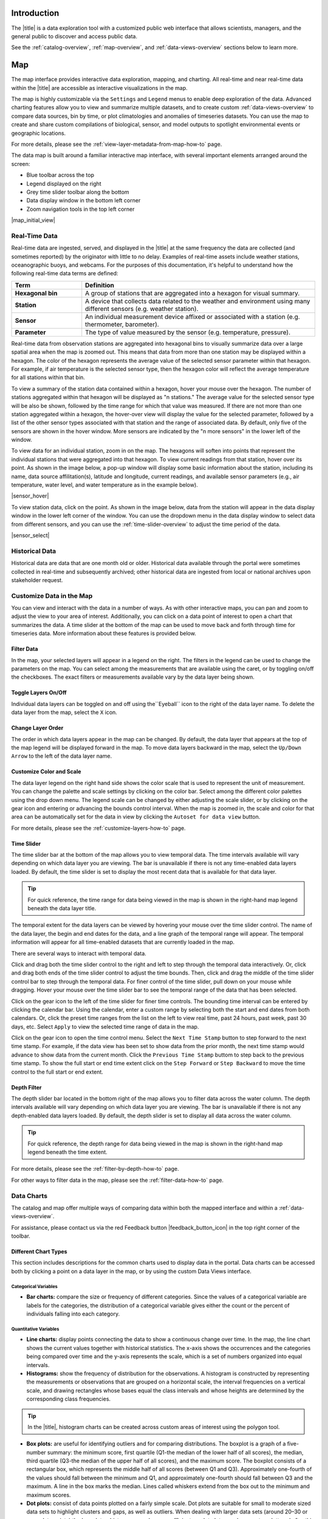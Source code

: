 .. _introduction-overview:

############
Introduction
############

The |title| is a data exploration tool with a customized public web interface that allows scientists, managers, and the general public to discover and access public data.

.. only:: not ioos

	The |title| has 3 major components:

	#. Data Catalog
	#. Data Map
	#. Data Views

.. only:: ioos

	The |title| has 2 major components:

	#. Data Map
	#. Data Views

See the :ref:`catalog-overview`, :ref:`map-overview`, and :ref:`data-views-overview` sections below to learn more.

.. only:: not ioos

	.. _catalog-overview:

	#######
	Catalog
	#######

	The catalog provides searchable access to all datasets within the |title|. The catalog can be used to discover, browse, and download data files. Additionally, the catalog can be used to add some data layers to the data map.

	**********
	Data Types
	**********

	The catalog contains several observational data types:

	* **Real-time data** are ingested, served, and displayed by the |title| at the same frequency the data are collected (and sometimes reported) by the originator with little to no delay. Examples of real-time assets include weather stations, oceanographic buoys, and webcams.

	* **Near real-time data** are ingested by the |title| at the same frequency that the data are made available; however, there is some delay (hours to days) between data are collected and when the data are made available by the provider. Examples of near real-time assets include satellite images and derived satellite products.

	* **Historical data** are data that are one month old or older. Historical data are ingested by the |title| upon stakeholder request, either from an associated campaign in the `Research Workspace <https://researchworkspace.com/>`_, or from national archives. Examples of historical data include species abundance surveys and similar research efforts.

	For more details, please see the :ref:`download-historical-sensor-data-how-to` page.

	*********
	Interface
	*********

	|catalog_initial_view|

	Within the catalog, you will find a listing of all the data layers accessible through the |title|. By default, the data layers are shown in alphabetical order. The data catalog is built around a familiar search interface, with several important elements arranged around the screen:

	* Filter by result type icons in the upper left (Data Layers, Projects, and Sensor Stations).
	* Advanced search options below that (Spatial filter, Filter time, Access method).
	* Filter by tag in the column on the left.
	* A list of datasets that match your search criteria in the center of the page.

	For more details on how to search the catalog, please see the :ref:`search-the-catalog-how-to` page.

	.. _visualizing-data-overview:

	****************
	Visualizing Data
	****************

	If a dataset can be visualized in the |title|'s map interface, you will see a globe icon |catalog_globe_icon| to the left of the dataset's name. Clicking on the |catalog_add_to_map_icon| button will add it to the map.

	Before visualizing, you can lean more about a dataset by clicking on the title to view its metadata page.

	.. _layer-metadata-overview:

	Layer Metadata
	==============

	A dataset's metadata page displays the URL to the source data, a data description, and any usage notes. There will also be an inset map where you can explore the dataset as a single layer. If the data layer is a timeseries dataset, you will be able to move back and forth through time using the time slider at the bottom of the inset map.

	Some data layers in the catalog have more than one variable associated with them. In these cases, a thumbnail image will appear below the data layer in the catalog and in the metadata view. To learn more about each of the data layer variables, click on the title below the thumbnail image. You will be taken to a metadata page that shows the URL to the source data, the data description, and any usage notes. The variable will also appear in the inset map where you can explore the data as a single layer.

	.. _contributing-data-overview:

	*****************
	Contributing Data
	*****************

	Datasets can be added to the catalog automatically by project researchers using the `Research Workspace <https://researchworkspace.com/>`_. The general process for data submission is outlined below:

	#. Data are managed by a project researcher using his or her user account in the `Research Workspace <https://researchworkspace.com/>`_). Such data files are accompanied by robust, descriptive metadata using the integrated ISO-compliant metadata editor (ISO-19115-2).

	#. Once the data have been loaded and/or the embargo period ends, the researcher may then select the ``Make public`` option for their project in the `Research Workspace <https://researchworkspace.com/>`_.

	#. The entire contents of that folder and any subfolder therein will then be displayed in its native file format within the catalog of the portal, where public users can view and download the data and associated metadata.

	.. tip:: For assistance using the metadata editor please visit the `Research Workspace help documentation <https://researchworkspace.com/help/>`_.

	.. note:: Visualizing these data files within the data map requires processing by Axiom Data Science to be made available. Processing time varies as a function of data format and complexity.

	For more details on how to contribute data via the `Research Workspace <https://researchworkspace.com/>`_, please see the :ref:`contribute-data-how-to` page.

	For more details on how to search datasets from the `Research Workspace <https://researchworkspace.com/>`_, please see the :ref:`search-project-data-how-to` page.

	.. .. _data-dois-overview:

	.. *********
	.. Data DOIs
	.. *********

	.. *This feature is under development. Check back soon for updates.*

	.. _downloading-data-overview:

	****************
	Downloading Data
	****************

	In addition to visualizing a dataset in the |title|'s map interface, you can download datasets directly from the catalog and explore them on your own by clicking the download button |catalog_data_download_icon| and selecting the best option from the popup window. See the sections below for more information.

	.. _gridded-data-overview:

	Gridded Data
	============

	There are several ways to download gridded data from the |title|:

	* THREDDS
	* NetCDF Subset
	* OpeNDAP
	* WMS
	* ERDDAP

	THREDDS
	-------

	Thematic Realtime Environmental Distributed Data Services (THREDDS) is a set of services provided by `Unidata <http://www.unidata.ucar.edu/software/thredds/current/tds/TDS.html>`_ that allows for machine and human access to raster data stored in NetCDF formats. THREDDS provides spatial, vertical, and temporal subsetting, as well as the ability to select individual dimension or data variables to reduce file transfer sizes. The most commonly used THREDDS services for AOOS users are NetCDF Subset, and Open-source Project for a Network Data Access Protocol (OpenDAP).

	.. note::
		All THREDDS servers have a bandwidth limit, and it will not allow you to download more than the cap in one go. So you won't be able to download 1 Tb of data with a single request. If you need a lot of data, you will need to break up your requests to download the dataset incrementally (e.g., one month at a time; one variable at a time, etc.). If you're grabbing a lot of data programmatically, sometimes it's easiest to grab just one time slice at a time using a loop.

	NetCDF Subset
	-------------

	The NetCDF Subset protocol looks through all the datasets NetCDF files stored on our server, and provides an human-readable or machine-readable interface to subset the data by time, geography, or variable.

	.. tip::
		When you initially request a dataset via NetCDF Subset, the server may take a long time to respond if dataset is large (i.e., thousands of files). Be patient, it's not broken! If your web browser times out (e.g., after 10 minutes of waiting), you can try reloading or just giving it a few more minutes and then reload. This won't restart the server process, and once it's indexed all the files things will go pretty fast.

	For more details, please see the :ref:`netcdf-subset-how-to` page.

	OPeNDAP
	-------

	OPeNDAP is a simpler THREDDS protocol that can provide ASCII (human-readable) or binary files. It loads very quickly, but doesn't do any interpretation for you at all and you will need to be able to calculate or surmise the indices you need to subset the data. For example, if there are 20,000 dates listed in the file, it will give you the option of selecting 0-20,000, but it won't tell you what those dates are. Therefore, OPeNDAP is best in cases where you are already familiar with the dataset's bounds and speed is more important, or in cases where you just want to download the whole thing and don't care much about subsetting.

	.. note::
		All THREDDS servers have a bandwidth limit, and it will not allow you to download more than the cap in one go. So you won't be able to download 1 Tb of data with a single request. If you need a lot of data, you will need to break up your requests to download the dataset incrementally (e.g., try downloading half a variable first, then the second half, or one variable at a time, etc.).

	For more details, please see the :ref:`download-using-opendap-how-to` page.

	WMS
	---

	Web mapping services (WMS) are used to provide machine access to images used by remote mapping programs (e.g., tiling services). Accessing programs use GetCapabilities requests to ask for image data in whatever format they require, which allows them to gather image tiles over specific areas with the projections, styles, scales and formats (PNG, JPG, etc.) that fits their needs.

	Selecting "WMS (Web Mapping Service)" under the ``Download`` button will start the WMS service. The returned image will be projected according to the parameters set in the URL. In the example below, modifying either the parameters (e.g., changing the ``WIDTH``, ``COLORSCALERANGE`` values) or the projection will redraw the image for your mapping service.

	For more details, please see the :ref:`download-using-wms-how-to` page.

	.. only:: aoos

		ERDDAP
		------

		Datasets in the AOOS catalog can also be accessed using the Environmental Research Division Data Access Program (ERDDAP), which is a NOAA-sponsored service that provides access to gridded data in a multitude of formats, including CSV, TSV, htmlTable, json, .mat, and more. Each ERDDAP server has its own URL. Visit https://erddap.aoos.org to access ERDDAP.

	.. _virtual-sensors-overview:

	Virtual Sensors
	===============

	For details on how to download data from virtual sensors, please see the :ref:`download-virtual-sensor-data-how-to` page.

	.. _parsed-data-overview:

	Parsed Data
	===========

	This section of our documentation is still under development. For assistance, please contact us via the Feedback button |feedback_button_icon|.

	.. _netcdf-resources-overview:

	NetCDF Resources
	================

	`NetCDF <https://www.unidata.ucar.edu/software/netcdf/>`_ is the name of a file format as well as a grouping of software libraries that describe that format. The files have the ability to contain multidimensional data in a wide variety of data types, and they are highly optimized for file I/O. This makes them excellent at storing extremely large datasets because they can be quickly and easily sliced without putting the entire dataset into RAM.

	In addition, NetCDF files can contain metadata attributes that describe any time components, dimensions, units, history, etc. Because of this, NetCDF is often called a "self-describing" data format and they are excellent for holding archived data, and they are the primary format preferred by the National Centers for Environmental Information (NCEI, formerly NODC).

	NetCDF libraries are available for every common scientific programming language including Python, R, Matlab, ODV, Java, and more. Unidata maintains `a list of free software for manipulating or displaying NetCDF data <https://www.unidata.ucar.edu/software/>`_. A good, simple program to start exploring NetCDF data is Unidata's ncdump, which runs on the command line and can quickly output netCDF data to your screen as ASCII. Unidata's `Integrated Data Viewer <https://www.unidata.ucar.edu/software/idv/>`_ or NASA's `Panoply <https://www.giss.nasa.gov/tools/panoply/>`_ are free, relatively easy programs to use that will display gridded data, though they are not as straightforward to use as a scientific programming language.

.. _map-overview:

###
Map
###

The map interface provides interactive data exploration, mapping, and charting. All real-time and near real-time data within the |title| are accessible as interactive visualizations in the map.

.. only:: not ioos

	Datasets listed in the catalog that can be viewed in the map are indicated by the globe icon |catalog_globe_icon|.

The map is highly customizable via the ``Settings`` and ``Legend`` menus to enable deep exploration of the data. Advanced charting features allow you to view and summarize multiple datasets, and to create custom :ref:`data-views-overview` to compare data sources, bin by time, or plot climatologies and anomalies of timeseries datasets. You can use the map to create and share custom compilations of biological, sensor, and model outputs to spotlight environmental events or geographic locations.

For more details, please see the :ref:`view-layer-metadata-from-map-how-to` page.

The data map is built around a familiar interactive map interface, with several important elements arranged around the screen:

* Blue toolbar across the top
* Legend displayed on the right
* Grey time slider toolbar along the bottom
* Data display window in the bottom left corner
* Zoom navigation tools in the top left corner

|map_initial_view|

.. _real-time-data-overview:

**************
Real-Time Data
**************

Real-time data are ingested, served, and displayed in the |title| at the same frequency the data are collected (and sometimes reported) by the originator with little to no delay. Examples of real-time assets include weather stations, oceanographic buoys, and webcams. For the purposes of this documentation, it's helpful to understand how the following real-time data terms are defined:

.. csv-table::
	:header: "Term", "Definition"
	:widths: 15, 50

	"**Hexagonal bin**", "A group of stations that are aggregated into a hexagon for visual summary."
	"**Station**", "A device that collects data related to the weather and environment using many different sensors (e.g. weather station)."
	"**Sensor**", "An individual measurement device affixed or associated with a station (e.g. thermometer, barometer)."
	"**Parameter**", "The type of value measured by the sensor (e.g. temperature, pressure)."

Real-time data from observation stations are aggregated into hexagonal bins to visually summarize data over a large spatial area when the map is zoomed out. This means that data from more than one station may be displayed within a hexagon. The color of the hexagon represents the average value of the selected sensor parameter within that hexagon. For example, if air temperature is the selected sensor type, then the hexagon color will reflect the average temperature for all stations within that bin.

To view a summary of the station data contained within a hexagon, hover your mouse over the hexagon. The number of stations aggregated within that hexagon will be displayed as "n stations." The average value for the selected sensor type will be also be shown, followed by the time range for which that value was measured. If there are not more than one station aggregated within a hexagon, the hover-over view will display the value for the selected parameter, followed by a list of the other sensor types associated with that station and the range of associated data. By default, only five of the sensors are shown in the hover window. More sensors are indicated by the "n more sensors" in the lower left of the window.

To view data for an individual station, zoom in on the map. The hexagons will soften into points that represent the individual stations that were aggregated into that hexagon. To view current readings from that station, hover over its point. As shown in the image below, a pop-up window will display some basic information about the station, including its name, data source affilitation(s), latitude and longitude, current readings, and available sensor parameters (e.g., air temperature, water level, and water temperature as in the example below).

|sensor_hover|

To view station data, click on the point. As shown in the image below, data from the station will appear in the data display window in the lower left corner of the window. You can use the dropdown menu in the data display window to select data from different sensors, and you can use the :ref:`time-slider-overview` to adjust the time period of the data.

|sensor_select|

.. only:: not ioos

	.. _near-real-time-data-overview:

	*******************
	Near-Real-Time Data
	*******************

	Near-real-time data are ingested by the |title| at the same frequency that the data are made available; however, there is some delay (hours to days) between data collection and when the data provider makes it available. Examples of near real-time assets include model outputs, satellite images, and derived satellite products.

	.. _model-and-satellite-data:

	Model and Satellite Data
	========================

	Model outputs or satellite imagery have been visually abstracted in the portal to include a schematic representation of the data attributes or variables. The variable currently being displayed is shown as a title in the right hand legend bar. The variable being displayed can be changed by clicking the caret icon and selecting from the other variables that may be available (note: the variables available will vary depending on which data layer you are viewing). The current date and time for the data being displayed is shown in the right hand legend bar beneath the data layer title.

	To select your area of interest, use the pan and zoom features on the map. To display values within your area of interest, hover your mouse over the map. The name of the data layers, latitude/longitude, date, time, and the value at the given location will appear. If you click on the map in any location covered by a multi-dimensional model or grid, a data chart window showing the data trends over time will appear. More information can be found in the :ref:`data-charts-overview` section of this document.

	The timer slider bar at the bottom of the map can be used to view the various time intervals of data available. The interval available will vary depending on which data layer you are viewing. More information about using the time slider can be found in the :ref:`time-slider-overview` section of this documentation. Depending on your zoom level and internet speed, these time intervals layers could take awhile to appear so be patient as these layers load. Once you do have them in the cache they will load more quickly as you step forward and backwards through the time.

	The data layer legend on the right hand shows the color scale that is used to represent the unit of measurement. You can change the palette and scale settings by clicking on the color bar. Select among the different color palettes using the drop down menu. The legend scale can be changed by either adjusting the scale slider, or by clicking on the gear icon and entering or advancing the bounds control interval. When the map is zoomed in, the scale and color for that area can be automatically set for the data in view by clicking the `Autoset for data view` button.

.. _historical-data-overview:

***************
Historical Data
***************

Historical data are data that are one month old or older. Historical data available through the portal were sometimes collected in real-time and subsequently archived; other historical data are ingested from local or national archives upon stakeholder request.

.. only:: axiom

	.. _mobile-platforms-overview:

	Mobile Platforms (Gliders)
	==========================

	Ocean gliders are autonomous underwater vehicles used to collect ocean data, including temperature, salinity, conductivity, and other important measures. Unlike stationary sensor platforms such as buoys, gliders move through the water column and collect data at different locations over time.

	.. note::
		For more information on gliders, see NOAA's `"What is an ocean glider" <https://oceanservice.noaa.gov/facts/ocean-gliders.html>`_ page.

	For more details, please see the :ref:`view-glider-data-how-to` page.

.. only:: not ioos

	.. _biological-observations-overview:

	***********************
	Biological Observations
	***********************

	*These features and more will be explored more thoroughly in upcoming updates to this documentation.*

	Data from most research-based biological observations are aggregated into hexagonal bins to visually summarize data over a large spatial area when the map is zoomed out. This means that data from more than one location or observation may be displayed within a hexagon. The color of the hexagon represents the average value of the selected data parameter within that hexagon. For example, if count or abundance is the selected parameter, then the hexagon color will reflect the average count of all individuals or observations within that bin.

	To view a summary of all the observation data contain within a hexagon, hover over the hexagon. A window will appear showing the summary of all observations by parameter. Additionally, the time range for which those values were measured will be shown. If you click on the hexagon, a data display window will appear showing a histogram chart summarizing the data. The number of locations or observations aggregated within that hexagon will appear below the parameter name in the data display chart.

	To view data for an individual location or observation, zoom in on the map. The hexagons will soften into points that represent the individual sample locations or observations that were aggregated into that hexagon. To view current readings from that location, hover over its point. As shown in the image below, a pop-up window will display some basic information, including the observation or location name, latitude and longitude, and a summary of events or observations by parameters (e.g., count by species, percent abundance, number of events, etc ).

	To change the data parameters in the map, the filters can be used in the legend on the right side. You can select among the measurements that are available using the caret, or by toggling on/off the checkboxes. The exact filters or measurements available vary by the data layer being shown.

	To further interact with the data in the map, the :ref:`polygon-tool-overview` can be used to create summary statistics across spatial areas of interest. Or, the :ref:`time-slider-overview` bar can be used to view the various time intervals of data available.

	If when zoomed in the hexagons do not soften into points, the individual locations or observations have been intentionally aggregated for data use or confidentiality purposes.

	To view location data, click on the point. Data from that location will appear in the data display window in the lower left corner of the window. You can use the dropdown menu in the data display window to select different parameters for that location (if available), or you can use the time slider to adjust the time period of the data.

.. _customize-data-in-the-map-overview:

*************************
Customize Data in the Map
*************************

You can view and interact with the data in a number of ways. As with other interactive maps, you can pan and zoom to adjust the view to your area of interest. Additionally, you can click on a data point of interest to open a chart that summarizes the data. A time slider at the bottom of the map can be used to move back and forth through time for timeseries data. More information about these features is provided below.

Filter Data
===========

In the map, your selected layers will appear in a legend on the right. The filters in the legend can be used to change the parameters on the map. You can select among the measurements that are available using the caret, or by toggling on/off the checkboxes. The exact filters or measurements available vary by the data layer being shown.

Toggle Layers On/Off
====================

Individual data layers can be toggled on and off using the``Eyeball`` icon to the right of the data layer name. To delete the data layer from the map, select the ``X`` icon.

Change Layer Order
==================

The order in which data layers appear in the map can be changed. By default, the data layer that appears at the top of the map legend will be displayed forward in the map. To move data layers backward in the map, select the ``Up/Down Arrow`` to the left of the data layer name.

Customize Color and Scale
=========================

The data layer legend on the right hand side shows the color scale that is used to represent the unit of measurement. You can change the palette and scale settings by clicking on the color bar. Select among the different color palettes using the drop down menu. The legend scale can be changed by either adjusting the scale slider, or by clicking on the gear icon and entering or advancing the bounds control interval. When the map is zoomed in, the scale and color for that area can be automatically set for the data in view by clicking the ``Autoset for data view`` button.

For more details, please see the :ref:`customize-layers-how-to` page.

.. only:: not ioos

	.. _search-and-add-layers-overview:

	Search and Add Layers
	=====================

	From the map, you can search for and add additional data layers to the map. Click on the catalog button in top right to return to the catalog page you most recently visited. You can also search for additional data layers to add to the map using the search bar at the top left corner. When you have selected additional layers, click ``Map`` to return to the map.

	For more details, please see the :ref:`add-layers-how-to` page.

.. _time-slider-overview:

Time Slider
===========

The time slider bar at the bottom of the map allows you to view temporal data. The time intervals available will vary depending on which data layer you are viewing. The bar is unavailable if there is not any time-enabled data layers loaded. By default, the time slider is set to display the most recent data that is available for that data layer.

.. tip:: For quick reference, the time range for data being viewed in the map is shown in the right-hand map legend beneath the data layer title.

The temporal extent for the data layers can be viewed by hovering your mouse over the time slider control. The name of the data layer, the begin and end dates for the data, and a line graph of the temporal range will appear. The temporal information will appear for all time-enabled datasets that are currently loaded in the map.

There are several ways to interact with temporal data.

Click and drag both the time slider control to the right and left to step through the temporal data interactively. Or, click and drag both ends of the time slider control to adjust the time bounds. Then, click and drag the middle of the time slider control bar to step through the temporal data. For finer control of the time slider, pull down on your mouse while dragging. Hover your mouse over the time slider bar to see the temporal range of the data that has been selected.

Click on the gear icon to the left of the time slider for finer time controls. The bounding time interval can be entered by clicking the calendar bar. Using the calendar, enter a custom range by selecting both the start and end dates from both calendars. Or, click the preset time ranges from the list on the left to view real time, past 24 hours, past week, past 30 days, etc. Select ``Apply`` to view the selected time range of data in the map.

Click on the gear icon to open the time control menu. Select the ``Next Time Stamp`` button to step forward to the next time stamp. For example, if the data view has been set to show data from the prior month, the next time stamp would advance to show data from the current month. Click the ``Previous Time Stamp`` buttom to step back to the previous time stamp. To show the full start or end time extent click on the ``Step Forward`` or ``Step Backward`` to move the time control to the full start or end extent.

.. _depth-filter-overview:

Depth Filter
============

The depth slider bar located in the bottom right of the map allows you to filter data across the water column. The depth intervals available will vary depending on which data layer you are viewing. The bar is unavailable if there is not any depth-enabled data layers loaded. By default, the depth slider is set to display all data across the water column.

.. tip:: For quick reference, the depth range for data being viewed in the map is shown in the right-hand map legend beneath the time extent.

For more details, please see the :ref:`filter-by-depth-how-to` page.

For other ways to filter data in the map, please see the :ref:`filter-data-how-to` page.

.. only:: not ioos

	.. _polygon-tool-overview:

	Polygon Tool
	============

	To further interact with data in the map, the polygon tool can be used to create summary statistics across spatial areas of interest.

	For more details, please see the :ref:`use-polygon-tool-how-to` page.

.. Instance State Saving
.. =====================

.. _data-charts-overview:

***********
Data Charts
***********

The catalog and map offer multiple ways of comparing data within both the mapped interface and within a :ref:`data-views-overview`.

For assistance, please contact us via the red Feedback button |feedback_button_icon| in the top right corner of the toolbar.

.. _different-chart-types-overview:

Different Chart Types
=====================

This section includes descriptions for the common charts used to display data in the portal. Data charts can be accessed both by clicking a point on a data layer in the map, or by using the custom Data Views interface.

Categorical Variables
---------------------

* **Bar charts:** compare the size or frequency of different categories. Since the values of a categorical variable are labels for the categories, the distribution of a categorical variable gives either the count or the percent of individuals falling into each category.

Quantitative Variables
----------------------

* **Line charts:** display points connecting the data to show a continuous change over time. In the map, the line chart shows the current values together with historical statistics. The x-axis shows the occurrences and the categories being compared over time and the y-axis represents the scale, which is a set of numbers organized into equal intervals.

* **Histograms:** show the frequency of distribution for the observations. A histogram is constructed by representing the measurements or observations that are grouped on a horizontal scale, the interval frequencies on a vertical scale, and drawing rectangles whose bases equal the class intervals and whose heights are determined by the corresponding class frequencies.

.. tip:: In the |title|, histogram charts can be created across custom areas of interest using the polygon tool.

* **Box plots:** are useful for identifying outliers and for comparing distributions. The boxplot is a graph of a five-number summary: the minimum score, first quartile (Q1-the median of the lower half of all scores), the median, third quartile (Q3-the median of the upper half of all scores), and the maximum score. The boxplot consists of a rectangular box, which represents the middle half of all scores (between Q1 and Q3). Approximately one-fourth of the values should fall between the minimum and Q1, and approximately one-fourth should fall between Q3 and the maximum. A line in the box marks the median. Lines called whiskers extend from the box out to the minimum and maximum scores.

* **Dot plots:** consist of data points plotted on a fairly simple scale. Dot plots are suitable for small to moderate sized data sets to highlight clusters and gaps, as well as outliers. When dealing with larger data sets (around 20–30 or more data points) the box plot or histogram may be more efficient, as dot plots may become too cluttered after this point.

* **Curtain plots:** show a visual summary of vertical profiling data. f data is available at depth, the chart will show depth on the y-axis with the values represented by colors.

For more details, please see the :ref:`customize-data-charts-how-to` page.

.. Summary Statistics
.. ==================

.. _climatology-and-anomaly-charts:

Climatology and Anomaly Charts
==============================

If there are more than three years of data coverage for stations or gridded data, charts on the portal show statistics from past weather patterns along with the current data. These are not officially climatologies, which typically require 30 years of data, but they can still be useful to quickly compare how the current year fits into the data that's available at a station.

Observational Statistics
------------------------

By default, if there are too many observations to easily show on the time-series, the observations binned by default for display. Graphs may show the following:

	* **Mean**: The mean line represents the average value of all observations within each time bin.

	* **Min/max envelope**: The envelope represents the extent of observations within each time bin.

Interannual Statistics
----------------------

Interannual statistics are calculated on physical time-series where available data coverage in the system is longer than three years. Statistics are derived for days, weeks, months, seasons, and years based on the Gregorian calendar by:

#. binning the observations into the selected time periods,
#. combining the time bins across years (e.g, for daily bins, combining all data from April 13th regardless of year; for monthly bins, combine all data from all Aprils), and
#. calculating statistics for each interannual time bin.

For interannual statistics, we calculate the following:

	* **Mean**: The mean represents the average value of all observations within each time bin, across all recorded years.

	* **Low**: The low represents the minimum value of all observations within each time bin, across all recorded years.

	* **High**: The high represents the maximum value of all observations within each time bin, across years.

	* **Mean to 10%, Mean to 90%**: Percentiles are calculated by ordering all values in the time bin across all recorded years and selecting the value at the 10% and 90% locations in the array (i.e., the shaded percentile region relays what the "typical" temperature is at that time of year excluding the 10% most extreme values on either end of the distribution).

Anomaly plots
-------------

Anomalies are available wherever interannual statistics are available (i.e., in all time-series where available data coverage in the system is longer than three years, but are only available on data binned on days or more).

Anomalies are calculated by calculating the mean value of the observational bin and subtracting the interannual statistical bin for that time period. For example, the daily anomaly for April 13th, 2016 is calculated by taking the average temperature for that day minus the mean interannual April 13th temperature.

For details on how to view climatology charts in the |title|, please see the :ref:`view-climatology-charts-how-to` page.

.. Query & Save Vector Layer for Comparison
.. ========================================

.. _customize-data-charts-overview:

Customize Data Charts
=====================

The table below contains a key to several of the important terms used in describing the |title|'s chartin capabilities:

.. csv-table::
	:header: "Term", "Description"
	:widths: 15, 50

	"**Minimum**", "The minimum value of the entire time-series within each bin, represented by a dashed blue line."
	"**Mean to the 10th percentile**", " The range from the mean to the 10th percentile of the data is represented by a blue shaded area."
	"**Mean**", "The mean of the entire time-series within each bin, represented by a dashed gray line."
	"**Mean to the 90th percentile**", "The range from the mean to the 90th percentile of the data is represented by a red shaded area."
	"**Maximum**", "The maximum value of the entire time-series within each bin is represented by a dashed red line."
	"**Line chart**", "A chart of the current values with historical statistics."
	"**Climatology**", "Year-to-date monthly mean values of the current year compared to historical statistics."
	"**Anomaly**", "The data values minus the mean values across all years."
	"**Curtain**", "If data is available at depth, the chart will show depth on the y-axis with the values represented by colors."

Time bins
---------

Data can be binned across years within the following time periods:

.. csv-table::
	:header: "Time period", "Definition"
	:widths: 15, 50

	"**All**", "No binning."
	"**Days**", "Data are binned by day and statistics are by day number across years."
	"**Weeks**", "Data are binned by week, and statistics are by week number across years."
	"**Months**", "Data are binned by month, and statistics are by month number across years."
	"**Seasons**", "Data are binned by northern hemisphere seasons defined as the following:

	* *Winter*: December, January, February
	* *Spring*: March, April, May
	* *Summer*: June, July, August
	* *Fall*: September, October, November"
	"**Years**", "Data are binned by years, and statistics are across years."

.. note::
	Percentiles are calculated by ordering all values in the time bin across all recorded years and selecting the value at the 10% and 90% locations in the array. I.e., the shaded percentile region is telling you what the "typical" temperature is at that time of year excluding the 10% most extreme values on either end.

.. _download-data-overview:

*************
Download Data
*************

Data may be downloaded through the data catalog, as described in :ref:`downloading-data-overview` section.

.. _data-views-overview:

##########
Data Views
##########

You can save a collection of data layers and visualize them together for comparison and analysis. These collections are called "data views," and they are accessed by clicking on the views button |views_button_icon| near the top right corner of the blue toolbar along the top of the window.

Within the portal there are several premade data views that highlight environmental events or locations of interest. You can access these premade views from the portal landing page or by clicking on the views button |views_button_icon| and selecting a view from the dropdown menu

The  view will open, displaying data comparion charts for you to explore. In the example image below, you can see the ``Hurricane Sandy`` view.

|data_view|

.. note::
	If you need assistance creating a particular view, please contact us via the red feedback button |feedback_button_icon| in the top right corner of the blue toolbar.

For more details, please see the Data Views section of the :ref:`map-how-tos` How-To page.

